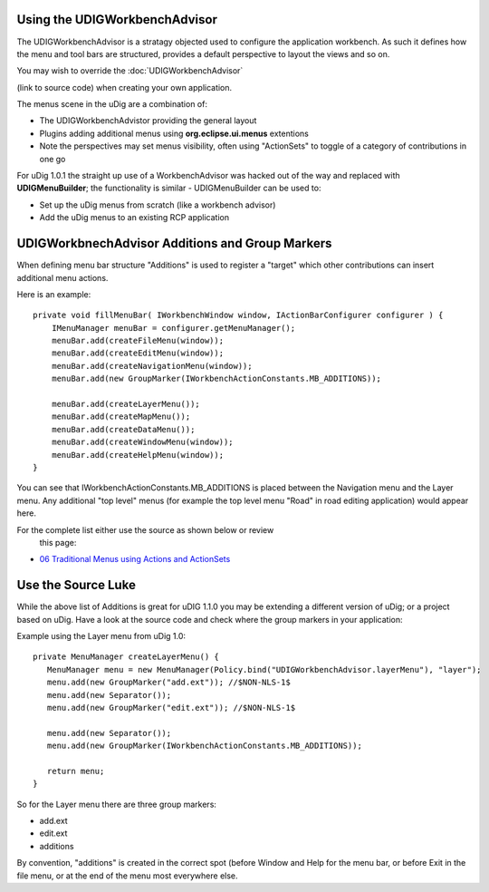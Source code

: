 Using the UDIGWorkbenchAdvisor
==============================

The UDIGWorkbenchAdvisor is a stratagy objected used to configure the application workbench. As such
it defines how the menu and tool bars are structured, provides a default perspective to layout the
views and so on.

You may wish to override the
:doc:`UDIGWorkbenchAdvisor`

(link to source code) when creating your own application.

The menus scene in the uDig are a combination of:

-  The UDIGWorkbenchAdvistor providing the general layout
-  Plugins adding additional menus using **org.eclipse.ui.menus** extentions
-  Note the perspectives may set menus visibility, often using "ActionSets" to toggle of a category
   of contributions in one go

For uDig 1.0.1 the straight up use of a WorkbenchAdvisor was hacked out of the way and replaced with
**UDIGMenuBuilder**; the functionality is similar - UDIGMenuBuilder can be used to:

-  Set up the uDig menus from scratch (like a workbench advisor)
-  Add the uDig menus to an existing RCP application

UDIGWorkbnechAdvisor Additions and Group Markers
================================================

When defining menu bar structure "Additions" is used to register a "target" which other
contributions can insert additional menu actions.

Here is an example:

::

    private void fillMenuBar( IWorkbenchWindow window, IActionBarConfigurer configurer ) {
        IMenuManager menuBar = configurer.getMenuManager();
        menuBar.add(createFileMenu(window));
        menuBar.add(createEditMenu(window));
        menuBar.add(createNavigationMenu(window));
        menuBar.add(new GroupMarker(IWorkbenchActionConstants.MB_ADDITIONS));

        menuBar.add(createLayerMenu());
        menuBar.add(createMapMenu());
        menuBar.add(createDataMenu());    
        menuBar.add(createWindowMenu(window));
        menuBar.add(createHelpMenu(window));
    }

You can see that IWorkbenchActionConstants.MB\_ADDITIONS is placed between the Navigation menu and
the Layer menu. Any additional "top level" menus (for example the top level menu "Road" in road
editing application) would appear here.

For the complete list either use the source as shown below or review
 this page:

-  `06 Traditional Menus using Actions and
   ActionSets <06%20Traditional%20Menus%20using%20Actions%20and%20ActionSets.html>`_

Use the Source Luke
===================

While the above list of Additions is great for uDIG 1.1.0 you may be extending a different version
of uDig; or a project based on uDig. Have a look at the source code and check where the group
markers in your application:

Example using the Layer menu from uDig 1.0:

::

    private MenuManager createLayerMenu() {
       MenuManager menu = new MenuManager(Policy.bind("UDIGWorkbenchAdvisor.layerMenu"), "layer");
       menu.add(new GroupMarker("add.ext")); //$NON-NLS-1$
       menu.add(new Separator());
       menu.add(new GroupMarker("edit.ext")); //$NON-NLS-1$

       menu.add(new Separator());
       menu.add(new GroupMarker(IWorkbenchActionConstants.MB_ADDITIONS));

       return menu;
    }

So for the Layer menu there are three group markers:

-  add.ext
-  edit.ext
-  additions

By convention, "additions" is created in the correct spot (before Window and Help for the menu bar,
or before Exit in the file menu, or at the end of the menu most everywhere else.
